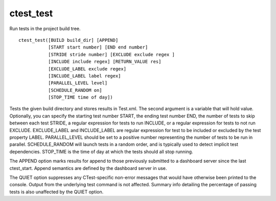 ctest_test
----------

Run tests in the project build tree.

::

  ctest_test([BUILD build_dir] [APPEND]
             [START start number] [END end number]
             [STRIDE stride number] [EXCLUDE exclude regex ]
             [INCLUDE include regex] [RETURN_VALUE res]
             [EXCLUDE_LABEL exclude regex]
             [INCLUDE_LABEL label regex]
             [PARALLEL_LEVEL level]
             [SCHEDULE_RANDOM on]
             [STOP_TIME time of day])

Tests the given build directory and stores results in Test.xml.  The
second argument is a variable that will hold value.  Optionally, you
can specify the starting test number START, the ending test number
END, the number of tests to skip between each test STRIDE, a regular
expression for tests to run INCLUDE, or a regular expression for tests
to not run EXCLUDE.  EXCLUDE_LABEL and INCLUDE_LABEL are regular
expression for test to be included or excluded by the test property
LABEL.  PARALLEL_LEVEL should be set to a positive number representing
the number of tests to be run in parallel.  SCHEDULE_RANDOM will
launch tests in a random order, and is typically used to detect
implicit test dependencies.  STOP_TIME is the time of day at which the
tests should all stop running.

The APPEND option marks results for append to those previously
submitted to a dashboard server since the last ctest_start.  Append
semantics are defined by the dashboard server in use.

The QUIET option suppresses any CTest-specific non-error messages
that would have otherwise been printed to the console.  Output from
the underlying test command is not affected.  Summary info detailing
the percentage of passing tests is also unaffected by the QUIET
option.
